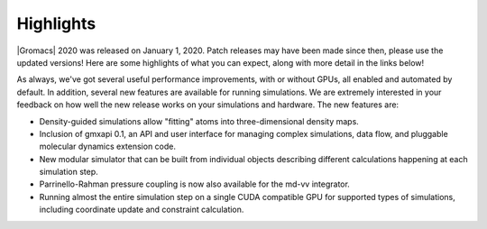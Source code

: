 Highlights
^^^^^^^^^^

|Gromacs| 2020 was released on January 1, 2020. Patch releases may
have been made since then, please use the updated versions!  Here are
some highlights of what you can expect, along with more detail in the
links below!

As always, we've got several useful performance improvements, with or
without GPUs, all enabled and automated by default. In addition,
several new features are available for running simulations. We are extremely
interested in your feedback on how well the new release works on your
simulations and hardware. The new features are:

* Density-guided simulations allow "fitting" atoms into three-dimensional
  density maps. 
* Inclusion of gmxapi 0.1, an API and user interface for managing
  complex simulations, data flow, and pluggable molecular dynamics extension code.
* New modular simulator that can be built from individual objects describing different
  calculations happening at each simulation step.
* Parrinello-Rahman pressure coupling is now also available for the md-vv integrator.
* Running almost the entire simulation step on a single CUDA compatible GPU for supported
  types of simulations, including coordinate update and constraint calculation.


.. Note to developers!
   Please use """"""" to underline the individual entries for fixed issues in the subfolders,
   otherwise the formatting on the webpage is messed up.
   Also, please use the syntax :issue:`number` to reference issues on redmine, without the
   a space between the colon and number!
